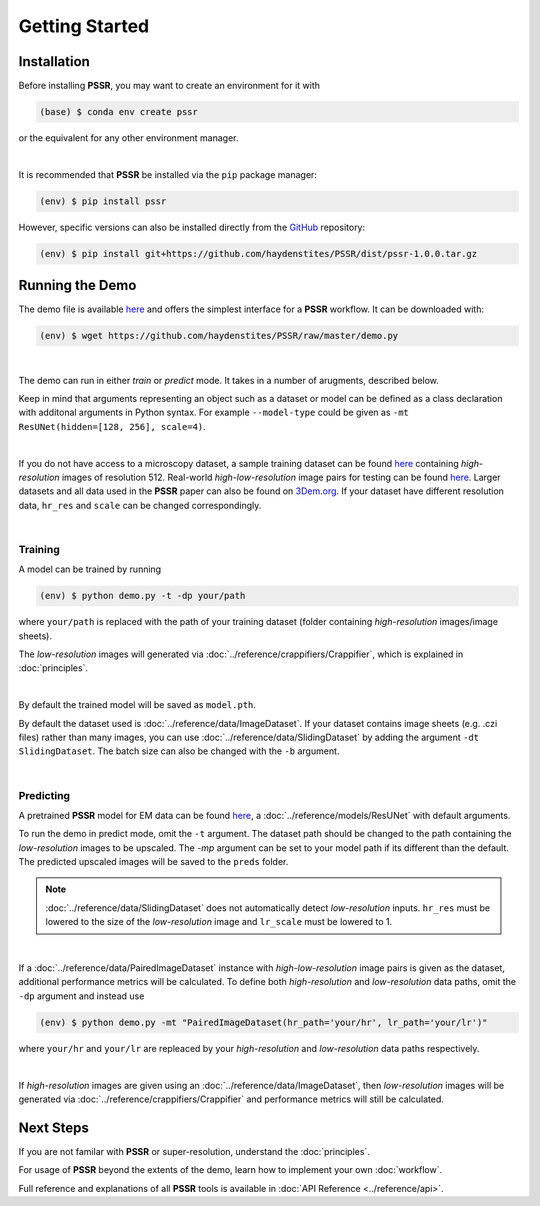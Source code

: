 Getting Started
================

Installation
-------------

Before installing **PSSR**, you may want to create an environment for it with

.. code-block:: console

   (base) $ conda env create pssr

or the equivalent for any other environment manager.

|

It is recommended that **PSSR** be installed via the ``pip`` package manager:

.. code-block:: console

   (env) $ pip install pssr

However, specific versions can also be installed directly from the `GitHub <https://github.com/haydenstites/PSSR>`_ repository:

.. code-block:: console

   (env) $ pip install git+https://github.com/haydenstites/PSSR/dist/pssr-1.0.0.tar.gz


Running the Demo
-----------------

The demo file is available `here <https://github.com/haydenstites/PSSR/blob/master/demo.py>`__ and offers the simplest interface for a **PSSR** workflow.
It can be downloaded with:

.. code-block:: console

   (env) $ wget https://github.com/haydenstites/PSSR/raw/master/demo.py

|

The demo can run in either *train* or *predict* mode. It takes in a number of arugments, described below.

.. dropdown:: Demo Arguments

   .. argparse::
      :filename: ../demo.py
      :func: parse
      :prog: python demo.py

Keep in mind that arguments representing an object such as a dataset or model can be defined as a class declaration with additonal arguments in Python syntax.
For example ``--model-type`` could be given as ``-mt ResUNet(hidden=[128, 256], scale=4)``. 

|

If you do not have access to a microscopy dataset, a sample training dataset can be found
`here <https://drive.google.com/file/d/1Sirrh180WrkHgPR0S8_43-f0S2GaK7iZ/view>`__ containing *high-resolution* images of resolution 512.
Real-world *high-low-resolution* image pairs for testing can be found `here <https://drive.google.com/file/d/1BI6K5r65ubn3Vj866ikUUj8VVqHT0j-4/view>`__.
Larger datasets and all data used in the **PSSR** paper can also be found on `3Dem.org <https://3dem.org/public-data/tapis/public/3dem.storage.public/2021_Manor_PSSR/>`_.
If your dataset have different resolution data, ``hr_res`` and ``scale`` can be changed correspondingly.

|

Training
+++++++++

A model can be trained by running

.. code-block:: console

   (env) $ python demo.py -t -dp your/path

where ``your/path`` is replaced with the path of your training dataset (folder containing *high-resolution* images/image sheets).

The *low-resolution* images will generated via :doc:`../reference/crappifiers/Crappifier`, which is explained in :doc:`principles`.

|

By default the trained model will be saved as ``model.pth``.

By default the dataset used is :doc:`../reference/data/ImageDataset`.
If your dataset contains image sheets (e.g. .czi files) rather than many images, you can use :doc:`../reference/data/SlidingDataset` by adding the argument ``-dt SlidingDataset``.
The batch size can also be changed with the ``-b`` argument.

|

Predicting
+++++++++++

A pretrained **PSSR** model for EM data can be found `here <https://drive.google.com/file/d/1DIWlcjljG4fRNCoMSjkNdhtzSZJ4QXHg/view>`__,
a :doc:`../reference/models/ResUNet` with default arguments.

To run the demo in predict mode, omit the ``-t`` argument. The dataset path should be changed to the path containing the *low-resolution* images to be upscaled.
The `-mp` argument can be set to your model path if its different than the default. The predicted upscaled images will be saved to the ``preds`` folder.

.. note::

   :doc:`../reference/data/SlidingDataset` does not automatically detect *low-resolution* inputs.
   ``hr_res`` must be lowered to the size of the *low-resolution* image and ``lr_scale`` must be lowered to 1.

|

If a :doc:`../reference/data/PairedImageDataset` instance with *high-low-resolution* image pairs is given as the dataset, additional performance metrics will be calculated.
To define both *high-resolution* and *low-resolution* data paths, omit the ``-dp`` argument and instead use

.. code-block:: console

   (env) $ python demo.py -mt "PairedImageDataset(hr_path='your/hr', lr_path='your/lr')"

where ``your/hr`` and ``your/lr`` are repleaced by your *high-resolution* and *low-resolution* data paths respectively.

|

If *high-resolution* images are given using an :doc:`../reference/data/ImageDataset`,
then *low-resolution* images will be generated via :doc:`../reference/crappifiers/Crappifier` and performance metrics will still be calculated.


Next Steps
-----------

If you are not familar with **PSSR** or super-resolution, understand the :doc:`principles`.

For usage of **PSSR** beyond the extents of the demo, learn how to implement your own :doc:`workflow`.

Full reference and explanations of all **PSSR** tools is available in :doc:`API Reference <../reference/api>`.
